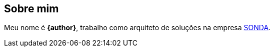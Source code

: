 == Sobre mim
Meu nome é **{author}**, trabalho como arquiteto de soluções na empresa link:{company-website}[SONDA].

